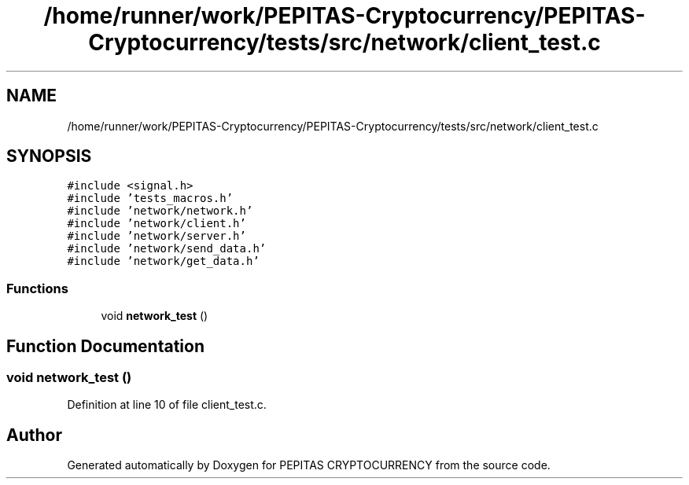 .TH "/home/runner/work/PEPITAS-Cryptocurrency/PEPITAS-Cryptocurrency/tests/src/network/client_test.c" 3 "Fri Apr 16 2021" "PEPITAS CRYPTOCURRENCY" \" -*- nroff -*-
.ad l
.nh
.SH NAME
/home/runner/work/PEPITAS-Cryptocurrency/PEPITAS-Cryptocurrency/tests/src/network/client_test.c
.SH SYNOPSIS
.br
.PP
\fC#include <signal\&.h>\fP
.br
\fC#include 'tests_macros\&.h'\fP
.br
\fC#include 'network/network\&.h'\fP
.br
\fC#include 'network/client\&.h'\fP
.br
\fC#include 'network/server\&.h'\fP
.br
\fC#include 'network/send_data\&.h'\fP
.br
\fC#include 'network/get_data\&.h'\fP
.br

.SS "Functions"

.in +1c
.ti -1c
.RI "void \fBnetwork_test\fP ()"
.br
.in -1c
.SH "Function Documentation"
.PP 
.SS "void network_test ()"

.PP
Definition at line 10 of file client_test\&.c\&.
.SH "Author"
.PP 
Generated automatically by Doxygen for PEPITAS CRYPTOCURRENCY from the source code\&.
